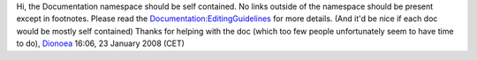Hi, the Documentation namespace should be self contained. No links outside of the namespace should be present except in footnotes. Please read the `Documentation:EditingGuidelines <Documentation:EditingGuidelines>`__ for more details. (And it'd be nice if each doc would be mostly self contained) Thanks for helping with the doc (which too few people unfortunately seem to have time to do), `Dionoea <User:Dionoea>`__ 16:06, 23 January 2008 (CET)
